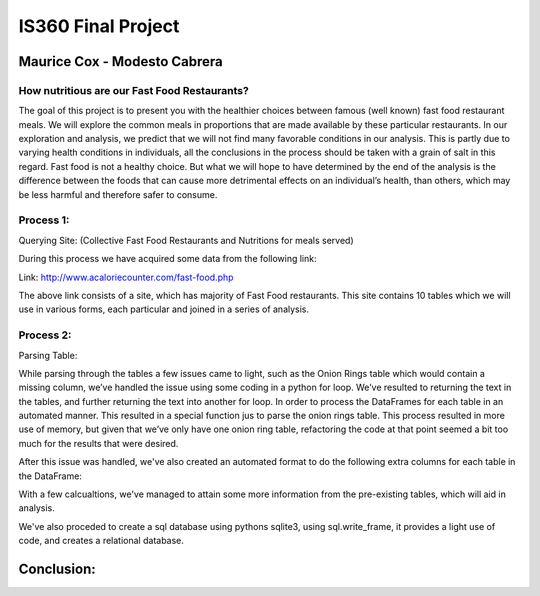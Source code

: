 ===================
IS360 Final Project
===================

Maurice Cox - Modesto Cabrera
=============================


How nutritious are our Fast Food Restaurants?
---------------------------------------------

The goal of this project is to present you with the healthier choices between famous (well known) fast food restaurant meals. We will explore the common meals in proportions that are made available by these particular restaurants. In our exploration and analysis, we predict that we will not find many favorable conditions in our analysis. This is partly due to varying health conditions in individuals, all the conclusions in the process should be taken with a grain of salt in this regard. Fast food is not a healthy choice. But what we will hope to have determined by the end of the analysis is the difference between the foods that can cause more 
detrimental effects on an individual’s health, than others, which may be less harmful and therefore safer 
to consume.


Process 1:
----------

Querying Site: (Collective Fast Food Restaurants and Nutritions for meals served)

During this process we have acquired some data from the following link:

Link: http://www.acaloriecounter.com/fast-food.php

The above link consists of a site, which has majority of Fast Food restaurants. This site contains 
10 tables which we will use in various forms, each particular and joined in a series of analysis.


Process 2:
----------

Parsing Table:

While parsing through the tables a few issues came to light, such as the Onion Rings table which would contain a missing column, we’ve handled the issue using some coding in a python for loop. We’ve resulted to returning the text in the tables, and further returning the text into another for loop. In order to process the DataFrames for each table in an automated manner. This resulted in a special function jus to parse the onion rings table. This process resulted in more use of memory, but given that we’ve only have one onion ring table, refactoring the code at that point seemed a bit too much for the results that were desired. 

After this issue was handled, we've also created an automated format to do the following extra columns for each
table in the DataFrame:

With a few calcualtions, we've managed to attain some more information from the pre-existing tables, which will
aid in analysis.

We've also proceded to create a sql database using pythons sqlite3, using sql.write_frame, it provides a light
use of code, and creates a relational database.

Conclusion:
===========
